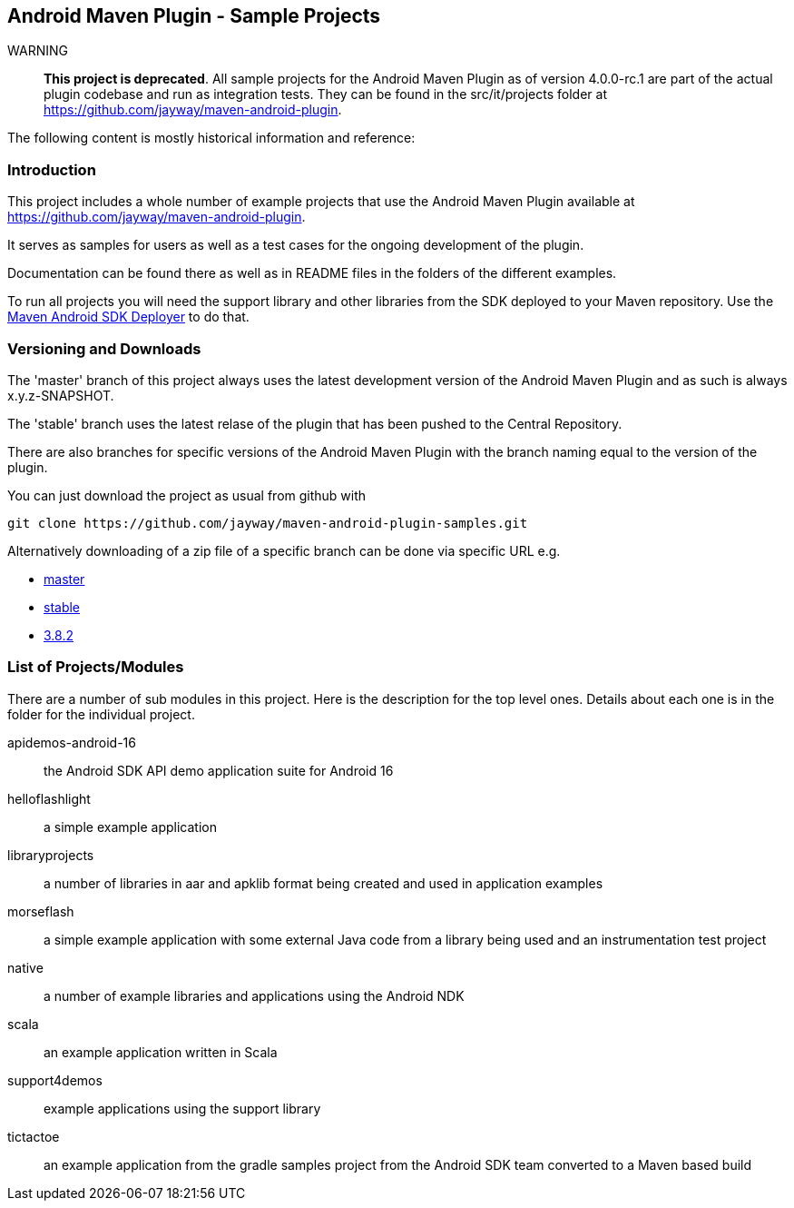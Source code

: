 == Android Maven Plugin - Sample Projects

WARNING:: *This project is deprecated*. All sample projects for the Android Maven
Plugin as of version 4.0.0-rc.1 are part of the actual plugin codebase and run as
integration tests. They can be found in the src/it/projects folder at
https://github.com/jayway/maven-android-plugin[https://github.com/jayway/maven-android-plugin].

The following content is mostly historical information and reference:

=== Introduction

This project includes a whole number of example projects that use the
Android Maven Plugin available at
https://github.com/jayway/maven-android-plugin[https://github.com/jayway/maven-android-plugin].

It serves as samples for users as well as a test cases for the ongoing
development of the plugin.

Documentation can be found there as well as in README files in the folders
of the different examples.

To run all projects you will need the support library and other libraries from the
SDK deployed to your Maven repository. Use the https://github.com/mosabua/maven-android-sdk-deployer[Maven Android SDK Deployer] to do that.

=== Versioning and Downloads

The 'master' branch of this project always uses the latest development
version of the Android Maven Plugin and as such is always
+x.y.z-SNAPSHOT+.

The 'stable' branch uses the latest relase of the plugin that has been
pushed to the Central Repository.

There are also branches for specific versions of the Android Maven
Plugin with the branch naming equal to the version of the plugin.

You can just download the project as usual from github with 
----
git clone https://github.com/jayway/maven-android-plugin-samples.git
----

Alternatively downloading of a zip file of a specific branch can be done via
specific URL e.g.

* https://github.com/jayway/maven-android-plugin-samples/zipball/master[master]
* https://github.com/jayway/maven-android-plugin-samples/zipball/stable[stable]
* https://github.com/jayway/maven-android-plugin-samples/zipball/3.8.2[3.8.2]

=== List of Projects/Modules

There are a number of sub modules in this project. Here is the
description for the top level ones. Details about each one is in the
folder for the individual project. 

apidemos-android-16:: the Android SDK API demo application suite for
Android 16

helloflashlight:: a simple example application

libraryprojects:: a number of libraries in aar and apklib format being
created and used in application examples

morseflash:: a simple example application with some external Java code
from a library being used and an instrumentation test project

native:: a number of example libraries and applications using the
Android NDK

scala:: an example application written in Scala

support4demos:: example applications using the support library

tictactoe:: an example application from the gradle samples project
from the Android SDK team converted to a Maven based build

